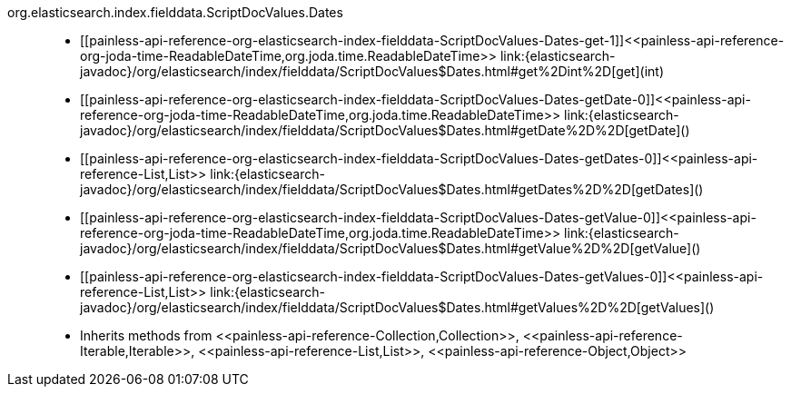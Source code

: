 ////
Automatically generated by PainlessDocGenerator. Do not edit.
Rebuild by running `gradle generatePainlessApi`.
////

[[painless-api-reference-org-elasticsearch-index-fielddata-ScriptDocValues-Dates]]++org.elasticsearch.index.fielddata.ScriptDocValues.Dates++::
* ++[[painless-api-reference-org-elasticsearch-index-fielddata-ScriptDocValues-Dates-get-1]]<<painless-api-reference-org-joda-time-ReadableDateTime,org.joda.time.ReadableDateTime>> link:{elasticsearch-javadoc}/org/elasticsearch/index/fielddata/ScriptDocValues$Dates.html#get%2Dint%2D[get](int)++
* ++[[painless-api-reference-org-elasticsearch-index-fielddata-ScriptDocValues-Dates-getDate-0]]<<painless-api-reference-org-joda-time-ReadableDateTime,org.joda.time.ReadableDateTime>> link:{elasticsearch-javadoc}/org/elasticsearch/index/fielddata/ScriptDocValues$Dates.html#getDate%2D%2D[getDate]()++
* ++[[painless-api-reference-org-elasticsearch-index-fielddata-ScriptDocValues-Dates-getDates-0]]<<painless-api-reference-List,List>> link:{elasticsearch-javadoc}/org/elasticsearch/index/fielddata/ScriptDocValues$Dates.html#getDates%2D%2D[getDates]()++
* ++[[painless-api-reference-org-elasticsearch-index-fielddata-ScriptDocValues-Dates-getValue-0]]<<painless-api-reference-org-joda-time-ReadableDateTime,org.joda.time.ReadableDateTime>> link:{elasticsearch-javadoc}/org/elasticsearch/index/fielddata/ScriptDocValues$Dates.html#getValue%2D%2D[getValue]()++
* ++[[painless-api-reference-org-elasticsearch-index-fielddata-ScriptDocValues-Dates-getValues-0]]<<painless-api-reference-List,List>> link:{elasticsearch-javadoc}/org/elasticsearch/index/fielddata/ScriptDocValues$Dates.html#getValues%2D%2D[getValues]()++
* Inherits methods from ++<<painless-api-reference-Collection,Collection>>++, ++<<painless-api-reference-Iterable,Iterable>>++, ++<<painless-api-reference-List,List>>++, ++<<painless-api-reference-Object,Object>>++
